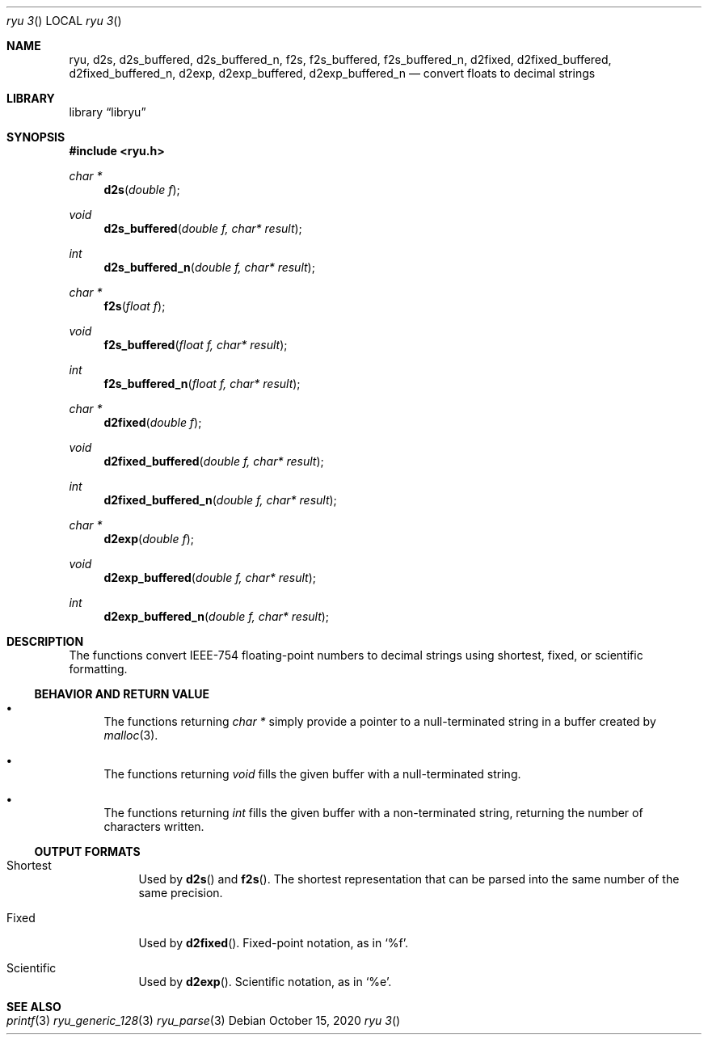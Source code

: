 .\" Please update the date every time you change the doc!
.Dd October 15, 2020
.Dt ryu	3
.Os
.Sh NAME
.Nm ryu ,
.Nm d2s ,
.Nm d2s_buffered ,
.Nm d2s_buffered_n ,
.Nm f2s ,
.Nm f2s_buffered ,
.Nm f2s_buffered_n ,
.Nm d2fixed ,
.Nm d2fixed_buffered ,
.Nm d2fixed_buffered_n ,
.Nm d2exp ,
.Nm d2exp_buffered ,
.Nm d2exp_buffered_n
.Nd convert floats to decimal strings
.Sh LIBRARY
.Lb libryu
.Sh SYNOPSIS
.In ryu.h
.Ft "char *"
.Fn d2s "double f"
.Ft "void"
.Fn d2s_buffered "double f, char* result"
.Ft "int"
.Fn d2s_buffered_n "double f, char* result"
.Ft "char *"
.Fn f2s "float f"
.Ft "void"
.Fn f2s_buffered "float f, char* result"
.Ft "int"
.Fn f2s_buffered_n "float f, char* result"
.Ft "char *"
.Fn d2fixed "double f"
.Ft "void"
.Fn d2fixed_buffered "double f, char* result"
.Ft "int"
.Fn d2fixed_buffered_n "double f, char* result"
.Ft "char *"
.Fn d2exp "double f"
.Ft "void"
.Fn d2exp_buffered "double f, char* result"
.Ft "int"
.Fn d2exp_buffered_n "double f, char* result"
.Sh DESCRIPTION
The functions convert IEEE-754 floating-point numbers to decimal strings using
shortest, fixed, or scientific formatting.
.Ss BEHAVIOR AND RETURN VALUE
.Bl -bullet
.It
The functions returning
.Ft "char *"
simply provide a pointer to a null-terminated string in a buffer created by
.Xr malloc 3 .
.It
The functions returning
.Ft "void"
fills the given buffer with a null-terminated string.
.It
The functions returning
.Ft "int"
fills the given buffer with a non-terminated string, returning the number of
characters written.
.El
.Ss OUTPUT FORMATS
.Bl -tag
.It Shortest
Used by
.Fn d2s
and
.Fn f2s .
The shortest representation that can be parsed into the same number of the same
precision.
.It Fixed
Used by
.Fn d2fixed .
Fixed-point notation, as in
.Ql %f .
.It Scientific
Used by
.Fn d2exp .
Scientific notation, as in 
.Ql %e .
.El
.Sh SEE ALSO
.Xr printf 3
.Xr ryu_generic_128 3
.Xr ryu_parse 3
